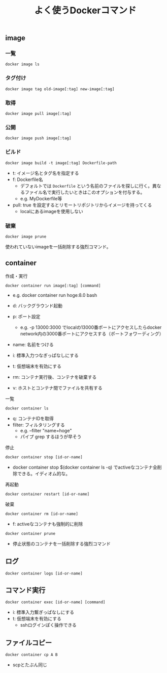 #+TITLE: よく使うDockerコマンド
#+LAYOUT: post
#+TAGS: Docker

** image

*** 一覧

#+BEGIN_SRC
docker image ls
#+END_SRC

*** タグ付け

#+BEGIN_SRC
docker image tag old-image[:tag] new-image[:tag]
#+END_SRC

*** 取得

#+BEGIN_SRC
docker image pull image[:tag]
#+END_SRC

*** 公開

#+BEGIN_SRC
docker image push image[:tag]
#+END_SRC


*** ビルド

#+BEGIN_SRC
docker image build -t image[:tag] Dockerfile-path
#+END_SRC

- t: イメージ名とタグ名を指定する
- f: Dockerfile名
  - デフォルトでは ~Dockerfile~ という名前のファイルを探しに行く。異なるファイル名で実行したいときはこのオプションを付与する。
  - e.g. MyDockerfile等
- pull: true を設定するとリモートリポジトリからイメージを持ってくる
  - localにあるimageを使用しない

*** 破棄

#+BEGIN_SRC shell
docker image prune
#+END_SRC

使われていないimageを一括削除する強烈コマンド。


** container

**** 作成・実行

#+BEGIN_SRC shell
docker container run image[:tag] [command]
#+END_SRC

- e.g. docker container run hoge:8.0 bash

- d: バックグラウンド起動
- p: ポート設定
  - e.g. -p 13000:3000 でlocalの13000番ポートにアクセスしたらdocker network内の3000番ポートにアクセスする（ポートフォワーディング）
- name: 名前をつける
- i: 標準入力つなぎっぱなしにする
- t: 仮想端末を有効にする
- rm: コンテナ実行後、コンテナを破棄する
- v: ホストとコンテナ間でファイルを共有する

**** 一覧

#+BEGIN_SRC
docker container ls
#+END_SRC

- q: コンテナIDを取得
- filter: フィルタリングする
  - e.g. --filter "name=hoge"
  - パイプ grep するほうが早そう

**** 停止

#+BEGIN_SRC
docker container stop [id-or-name]
#+END_SRC

- docker container stop $(docker container ls -q) でactiveなコンテナ全削除できる。イディオム的な。


**** 再起動

#+BEGIN_SRC
docker container restart [id-or-name]
#+END_SRC

**** 破棄

#+BEGIN_SRC
docker container rm [id-or-name]
#+END_SRC

- f: activeなコンテナも強制的に削除

#+BEGIN_SRC shell
docker container prune
#+END_SRC

- 停止状態のコンテナを一括削除する強烈コマンド

** ログ

#+BEGIN_SRC shell
docker container logs [id-or-name]
#+END_SRC

** コマンド実行

#+BEGIN_SRC shell
docker container exec [id-or-name] [command]
#+END_SRC

- i: 標準入力繋ぎっぱなしにする
- t: 仮想端末を有効にする
  - sshログインぽく操作できる

** ファイルコピー

#+BEGIN_SRC shell
docker container cp A B
#+END_SRC

- scpとたぶん同じ
